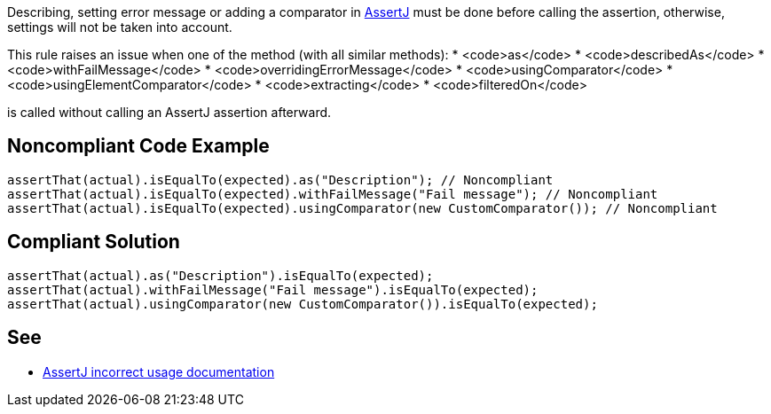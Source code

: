 Describing, setting error message or adding a comparator in https://assertj.github.io/doc/[AssertJ] must be done before calling the assertion, otherwise, settings will not be taken into account.

This rule raises an issue when one of the method (with all similar methods):
* <code>as</code>
* <code>describedAs</code>
* <code>withFailMessage</code>
* <code>overridingErrorMessage</code>
* <code>usingComparator</code>
* <code>usingElementComparator</code>
* <code>extracting</code>
* <code>filteredOn</code>

is called without calling an AssertJ assertion afterward.


== Noncompliant Code Example

----
assertThat(actual).isEqualTo(expected).as("Description"); // Noncompliant
assertThat(actual).isEqualTo(expected).withFailMessage("Fail message"); // Noncompliant
assertThat(actual).isEqualTo(expected).usingComparator(new CustomComparator()); // Noncompliant
----


== Compliant Solution

----
assertThat(actual).as("Description").isEqualTo(expected);
assertThat(actual).withFailMessage("Fail message").isEqualTo(expected);
assertThat(actual).usingComparator(new CustomComparator()).isEqualTo(expected);
----


== See

* https://assertj.github.io/doc/#calling-as-after-the-assertion[AssertJ incorrect usage documentation]

